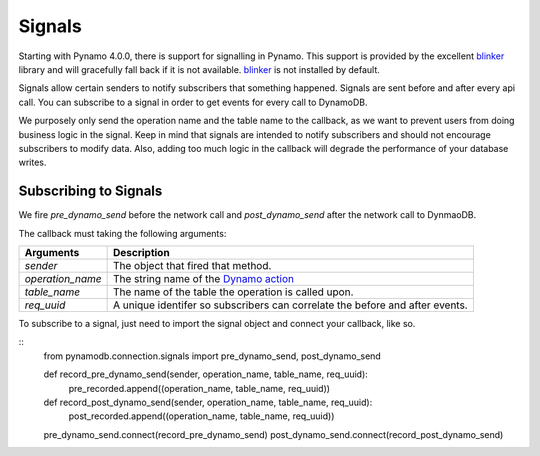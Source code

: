 Signals
=======
Starting with Pynamo 4.0.0, there is support for signalling in
Pynamo.  This support is provided by the excellent `blinker`_ library and
will gracefully fall back if it is not available. `blinker`_  is not installed by default.

Signals allow certain senders to notify subscribers that something happened. Signals are sent before and after every api call. You can subscribe to a signal in order to get events for every call to DynamoDB. 

We purposely only send the operation name and the table name to the callback, as we want to prevent users from doing business logic in the signal. Keep in mind that signals are intended to notify subscribers and should not encourage subscribers to modify data. Also, adding too much logic in the callback will degrade the performance of your database writes.


Subscribing to Signals
----------------------

We fire `pre_dynamo_send` before the network call and `post_dynamo_send` after the network call to DynmaoDB.

The callback must taking the following arguments:

================  ===========
Arguments         Description
================  ===========
*sender*          The object that fired that method.
*operation_name*  The string name of the `Dynamo action`_
*table_name*      The name of the table the operation is called upon.
*req_uuid*        A unique identifer so subscribers can correlate the before and after events.
================  ===========

To subscribe to a signal, just need to import the signal object and connect your callback, like so.

::
    from pynamodb.connection.signals import pre_dynamo_send, post_dynamo_send

    def record_pre_dynamo_send(sender, operation_name, table_name, req_uuid):
        pre_recorded.append((operation_name, table_name, req_uuid))

    def record_post_dynamo_send(sender, operation_name, table_name, req_uuid):
        post_recorded.append((operation_name, table_name, req_uuid))

    pre_dynamo_send.connect(record_pre_dynamo_send)
    post_dynamo_send.connect(record_post_dynamo_send)

.. _blinker: https://pypi.python.org/pypi/blinker
.. _Dynamo action: https://github.com/pynamodb/PynamoDB/blob/cd705cc4e0e3dd365c7e0773f6bc02fe071a0631/